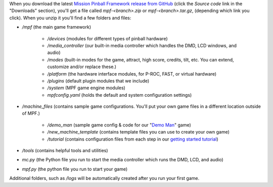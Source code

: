
When you download the latest `Mission Pinball Framework release from
GitHub`_ (click the *Source code* link in the "Downloads" section),
you'll get a file called *mpf-<branch>.zip* or *mpf-<branch>.tar.gz*,
(depending which link you click). When you unzip it you'll find a few
folders and files:


+ */mpf* (the main game framework)

    + */devices* (modules for different types of pinball hardware)
    + */media_controller* (our built-in media controller which handles the
      DMD, LCD windows, and audio)
    + */modes* (built-in modes for the game, attract, high score, credits,
      tilt, etc. You can extend, customize and/or replace these.)
    + */platform* (the hardware interface modules, for P-ROC, FAST, or
      virtual hardware)
    + */plugins* (default plugin modules that we include)
    + */system* (MPF game engine modules)
    + *mpfconfig.yaml* (holds the default and system configuration
      settings)

+ */machine_files* (contains sample game configurations. You'll put
  your own game files in a different location outside of MPF.)

    + */demo_man* (sample game config & code for our "`Demo Man`_" game)
    + */new_machine_template* (contains template files you can use to
      create your own game)
    + */tutorial* (contains configuration files from each step in our
      `getting started tutorial`_)

+ */tools* (contains helpful tools and utilities)
+ *mc.py* (the Python file you run to start the media controller which
  runs the DMD, LCD, and audio)
+ *mpf.py* (the python file you run to start your game)


Additional folders, such as */logs* will be automatically created
after you run your first game.

.. _Demo Man: https://missionpinball.com/blog/category/building-demo-man/
.. _getting started tutorial: /docs/tutorial
.. _Mission Pinball Framework release from GitHub: https://github.com/missionpinball/mpf/releases/latest


